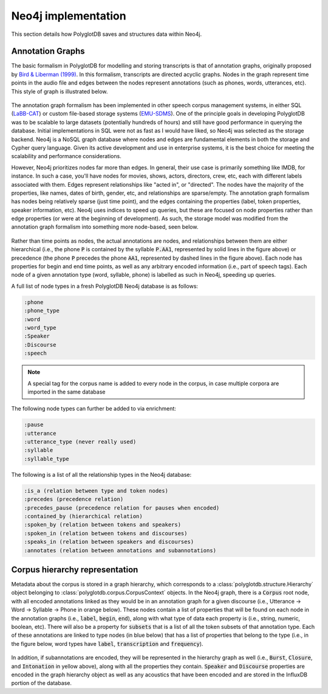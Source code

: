 
.. _EMU-SDMS: https://ips-lmu.github.io/EMU.html

.. _LaBB-CAT: http://labbcat.sourceforge.net/

.. _Bird & Liberman (1999): http://www.aclweb.org/anthology/W99-0301

.. _neo4j_implementation:

********************
Neo4j implementation
********************

This section details how PolyglotDB saves and structures data within Neo4j.

Annotation Graphs
=================

The basic formalism in PolyglotDB for modelling and storing transcripts is that of annotation graphs, originally proposed
by `Bird & Liberman (1999)`_.  In this formalism, transcripts are directed acyclic graphs.  Nodes in the graph represent
time points in the audio file and edges between the nodes represent annotations (such as phones, words, utterances, etc). This
style of graph is illustrated below.



.. figure:: _static/img/annotation_graph.png
    :align: center
    :alt: Image cannot be displayed in your browser

The annotation graph formalism has been implemented in other speech corpus management systems, in either SQL
(`LaBB-CAT`_) or custom file-based storage systems (`EMU-SDMS`_).  One of the principle goals in developing PolyglotDB
was to be scalable to large datasets (potentially hundreds of hours) and still have good performance in querying the database.
Initial implementations in SQL were not as fast as I would have liked, so Neo4j was selected as the storage backend.
Neo4j is a NoSQL graph database where nodes and edges are fundamental elements in both the storage and Cypher query language.
Given its active development and use in enterprise systems, it is the best choice for meeting the scalability and performance
considerations.

However, Neo4j prioritizes nodes far more than edges.  In general, their use case is primarily something like IMDB, for instance.
In such a case, you'll have nodes for movies, shows, actors, directors, crew, etc, each with different labels associated with them.
Edges represent relationships like "acted in", or "directed".  The nodes have the majority of the properties, like names, dates of birth,
gender, etc, and relationships are sparse/empty.  The annotation graph formalism has nodes being relatively sparse (just time point),
and the edges containing the properties (label, token properties, speaker information, etc). Neo4j uses indices to speed up queries,
but these are focused on node properties rather than edge properties (or were at the beginning of development).  As such,
the storage model was modified from the annotation graph formalism into something more node-based, seen below.


.. figure:: _static/img/neo4j_annotations.png
    :align: center
    :alt: Image cannot be displayed in your browser

Rather than time points as nodes, the actual annotations are nodes, and relationships between them are either hierarchical
(i.e., the phone :code:`P` is contained by the syllable :code:`P.AA1`, represented by solid lines in the figure above)
or precedence (the phone :code:`P` precedes the phone :code:`AA1`, represented by dashed lines in the figure above).
Each node has properties for begin and end time points, as well as any arbitrary encoded information
(i.e., part of speech tags).  Each node of a given annotation type (word, syllable, phone) is labelled as such in Neo4j,
speeding up queries.

A full list of node types in a fresh PolyglotDB Neo4j database is as follows:

.. code-block:: text

    :phone
    :phone_type
    :word
    :word_type
    :Speaker
    :Discourse
    :speech

.. note::

    A special tag for the corpus name is added to every node in the corpus, in case multiple corpora are imported in the
    same database

The following node types can further be added to via enrichment:

.. code-block:: text

    :pause
    :utterance
    :utterance_type (never really used)
    :syllable
    :syllable_type

The following is a list of all the relationship types in the Neo4j database:

.. code-block:: text

    :is_a (relation between type and token nodes)
    :precedes (precedence relation)
    :precedes_pause (precedence relation for pauses when encoded)
    :contained_by (hierarchical relation)
    :spoken_by (relation between tokens and speakers)
    :spoken_in (relation between tokens and discourses)
    :speaks_in (relation between speakers and discourses)
    :annotates (relation between annotations and subannotations)



Corpus hierarchy representation
===============================

Metadata about the corpus is stored in a graph hierarchy, which corresponds to a :class:`polyglotdb.structure.Hierarchy` object belonging to
:class:`polyglotdb.corpus.CorpusContext`
objects.  In the Neo4j graph, there is a :code:`Corpus` root node, with all encoded annotations linked as they would be
in an annotation graph for a given discourse (i.e., Utterance -> Word -> Syllable -> Phone in orange below).  These nodes contain
a list of properties that will be found on each node in the annotation graphs (i.e., :code:`label`, :code:`begin`, :code:`end`),
along with what type of data each property is (i.e., string, numeric, boolean, etc).  There will also be a property for :code:`subsets` that
is a list of all the token subsets of that annotation type.
Each of these
annotations are linked to type nodes (in blue below) that has a list of properties that belong to the type (i.e., in the figure below, word types
have :code:`label`, :code:`transcription` and :code:`frequency`).

.. figure:: _static/img/hierarchy.png
    :align: center
    :alt: Image cannot be displayed in your browser

In addition, if subannotations are encoded, they will be represented in the hierarchy graph as well (i.e., :code:`Burst`,
:code:`Closure`, and :code:`Intonation` in yellow above), along with all the properties they contain.  :code:`Speaker`
and :code:`Discourse` properties are encoded in the graph hierarchy object as well as any acoustics that have been encoded
and are stored in the InfluxDB portion of the database.